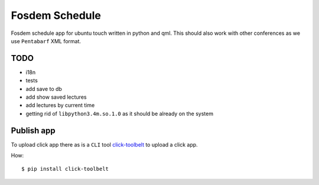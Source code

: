 Fosdem Schedule
===============

Fosdem schedule app for ubuntu touch written in python and qml. This should
also work with other conferences as we use ``Pentabarf`` XML format.


TODO
----

- i18n

- tests

- add save to db

- add show saved lectures

- add lectures by current time 

- getting rid of ``libpython3.4m.so.1.0`` as it should be already on the system


Publish app
-----------

To upload click app there as is a ``CLI`` tool `click-toolbelt <https://pypi.python.org/pypi/click-toolbelt>`_ to upload a
click app.

How::

    $ pip install click-toolbelt
